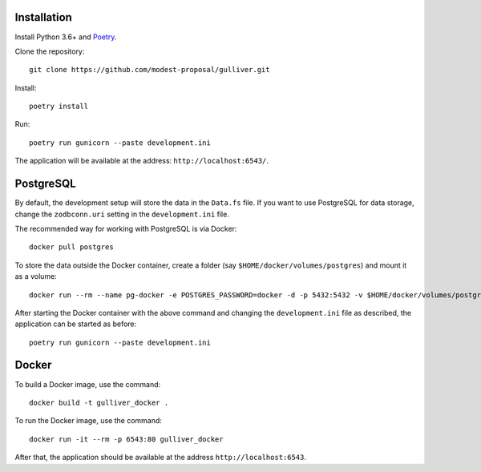 Installation
------------

Install Python 3.6+ and `Poetry <https://poetry.eustace.io/>`_.

Clone the repository::

  git clone https://github.com/modest-proposal/gulliver.git

Install::

  poetry install

Run::

  poetry run gunicorn --paste development.ini

The application will be available at the address: ``http://localhost:6543/``.

PostgreSQL
----------

By default, the development setup will store the data in the ``Data.fs``
file. If you want to use PostgreSQL for data storage, change the
``zodbconn.uri`` setting in the ``development.ini`` file.

The recommended way for working with PostgreSQL is via Docker::

  docker pull postgres

To store the data outside the Docker container, create a folder
(say ``$HOME/docker/volumes/postgres``) and mount it as a volume::

  docker run --rm --name pg-docker -e POSTGRES_PASSWORD=docker -d -p 5432:5432 -v $HOME/docker/volumes/postgres:/var/lib/postgresql/data postgres

After starting the Docker container with the above command and changing
the ``development.ini`` file as described, the application can be started
as before::

  poetry run gunicorn --paste development.ini

Docker
------

To build a Docker image, use the command::

  docker build -t gulliver_docker .

To run the Docker image, use the command::

  docker run -it --rm -p 6543:80 gulliver_docker

After that, the application should be available at the address
``http://localhost:6543``.
